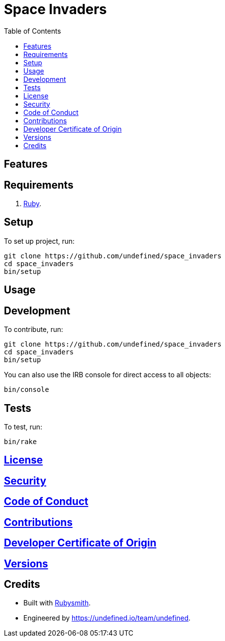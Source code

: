 :toc: macro
:toclevels: 5
:figure-caption!:

= Space Invaders

toc::[]

== Features

== Requirements

. link:https://www.ruby-lang.org[Ruby].

== Setup

To set up project, run:

[source,bash]
----
git clone https://github.com/undefined/space_invaders
cd space_invaders
bin/setup
----

== Usage

== Development

To contribute, run:

[source,bash]
----
git clone https://github.com/undefined/space_invaders
cd space_invaders
bin/setup
----

You can also use the IRB console for direct access to all objects:

[source,bash]
----
bin/console
----

== Tests

To test, run:

[source,bash]
----
bin/rake
----

== link:https://undefined.io/policies/license[License]

== link:https://undefined.io/policies/security[Security]

== link:https://undefined.io/policies/code_of_conduct[Code of Conduct]

== link:https://undefined.io/policies/contributions[Contributions]

== link:https://undefined.io/policies/developer_certificate_of_origin[Developer Certificate of Origin]

== link:https://undefined.io/projects/space_invaders/versions[Versions]

== Credits

* Built with link:https://alchemists.io/projects/rubysmith[Rubysmith].
* Engineered by link:https://undefined.io/team/undefined[].
